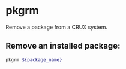 * pkgrm

Remove a package from a CRUX system.

** Remove an installed package:

#+BEGIN_SRC sh
  pkgrm ${package_name}
#+END_SRC
